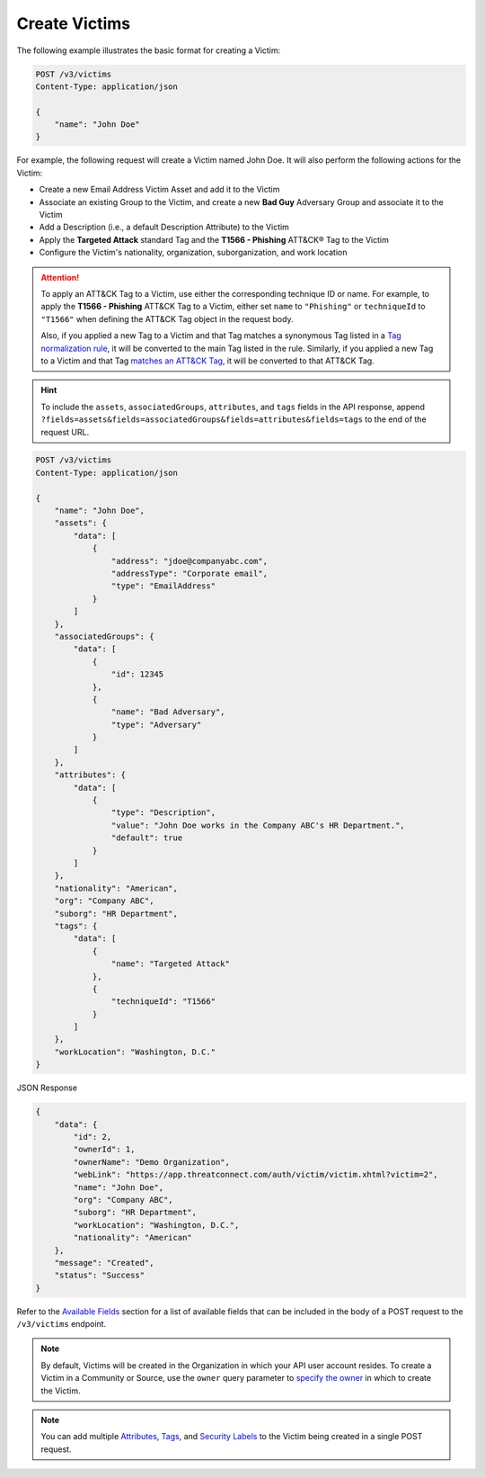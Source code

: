 Create Victims
--------------

The following example illustrates the basic format for creating a Victim:

.. code::

    POST /v3/victims
    Content-Type: application/json

    {
        "name": "John Doe"
    }

For example, the following request will create a Victim named John Doe. It will also perform the following actions for the Victim:

- Create a new Email Address Victim Asset and add it to the Victim
- Associate an existing Group to the Victim, and create a new **Bad Guy** Adversary Group and associate it to the Victim
- Add a Description (i.e., a default Description Attribute) to the Victim
- Apply the **Targeted Attack** standard Tag and the **T1566 - Phishing** ATT&CK® Tag to the Victim
- Configure the Victim's nationality, organization, suborganization, and work location

.. attention::
    To apply an ATT&CK Tag to a Victim, use either the corresponding technique ID or name. For example, to apply the **T1566 - Phishing** ATT&CK Tag to a Victim, either set ``name`` to ``"Phishing"`` or ``techniqueId`` to ``"T1566"`` when defining the ATT&CK Tag object in the request body.

    Also, if you applied a new Tag to a Victim and that Tag matches a synonymous Tag listed in a `Tag normalization rule <https://knowledge.threatconnect.com/docs/tag-normalization>`_, it will be converted to the main Tag listed in the rule. Similarly, if you applied a new Tag to a Victim and that Tag `matches an ATT&CK Tag <https://knowledge.threatconnect.com/docs/attack-tags#converting-standard-tags-to-attck-tags>`_, it will be converted to that ATT&CK Tag.

.. hint::
    To include the ``assets``, ``associatedGroups``, ``attributes``, and ``tags`` fields in the API response, append ``?fields=assets&fields=associatedGroups&fields=attributes&fields=tags`` to the end of the request URL.

.. code::

    POST /v3/victims
    Content-Type: application/json
    
    {
        "name": "John Doe",
        "assets": {
            "data": [
                {
                    "address": "jdoe@companyabc.com",
                    "addressType": "Corporate email",
                    "type": "EmailAddress"
                }
            ]
        },
        "associatedGroups": {
            "data": [
                {
                    "id": 12345
                },
                {
                    "name": "Bad Adversary",
                    "type": "Adversary"
                }
            ]
        },
        "attributes": {
            "data": [
                {
                    "type": "Description",
                    "value": "John Doe works in the Company ABC's HR Department.",
                    "default": true
                }
            ]
        },
        "nationality": "American",
        "org": "Company ABC",
        "suborg": "HR Department",
        "tags": {
            "data": [
                {
                    "name": "Targeted Attack"
                },
                {
                    "techniqueId": "T1566"
                }
            ]
        },
        "workLocation": "Washington, D.C."
    }

JSON Response

.. code:: json

    {
        "data": {
            "id": 2,
            "ownerId": 1,
            "ownerName": "Demo Organization",
            "webLink": "https://app.threatconnect.com/auth/victim/victim.xhtml?victim=2",
            "name": "John Doe",
            "org": "Company ABC",
            "suborg": "HR Department",
            "workLocation": "Washington, D.C.",
            "nationality": "American"
        },
        "message": "Created",
        "status": "Success"
    }

Refer to the `Available Fields <#available-fields>`_ section for a list of available fields that can be included in the body of a POST request to the ``/v3/victims`` endpoint.

.. note::
    By default, Victims will be created in the Organization in which your API user account resides. To create a Victim in a Community or Source, use the ``owner`` query parameter to `specify the owner <https://docs.threatconnect.com/en/latest/rest_api/v3/specify_owner.html>`_ in which to create the Victim.

.. note::
    You can add multiple `Attributes <https://docs.threatconnect.com/en/latest/rest_api/v3/victim_attributes/victim_attributes.html>`_, `Tags <https://docs.threatconnect.com/en/latest/rest_api/v3/tags/tags.html>`_, and `Security Labels <https://docs.threatconnect.com/en/latest/rest_api/v3/security_labels/security_labels.html>`_ to the Victim being created in a single POST request.